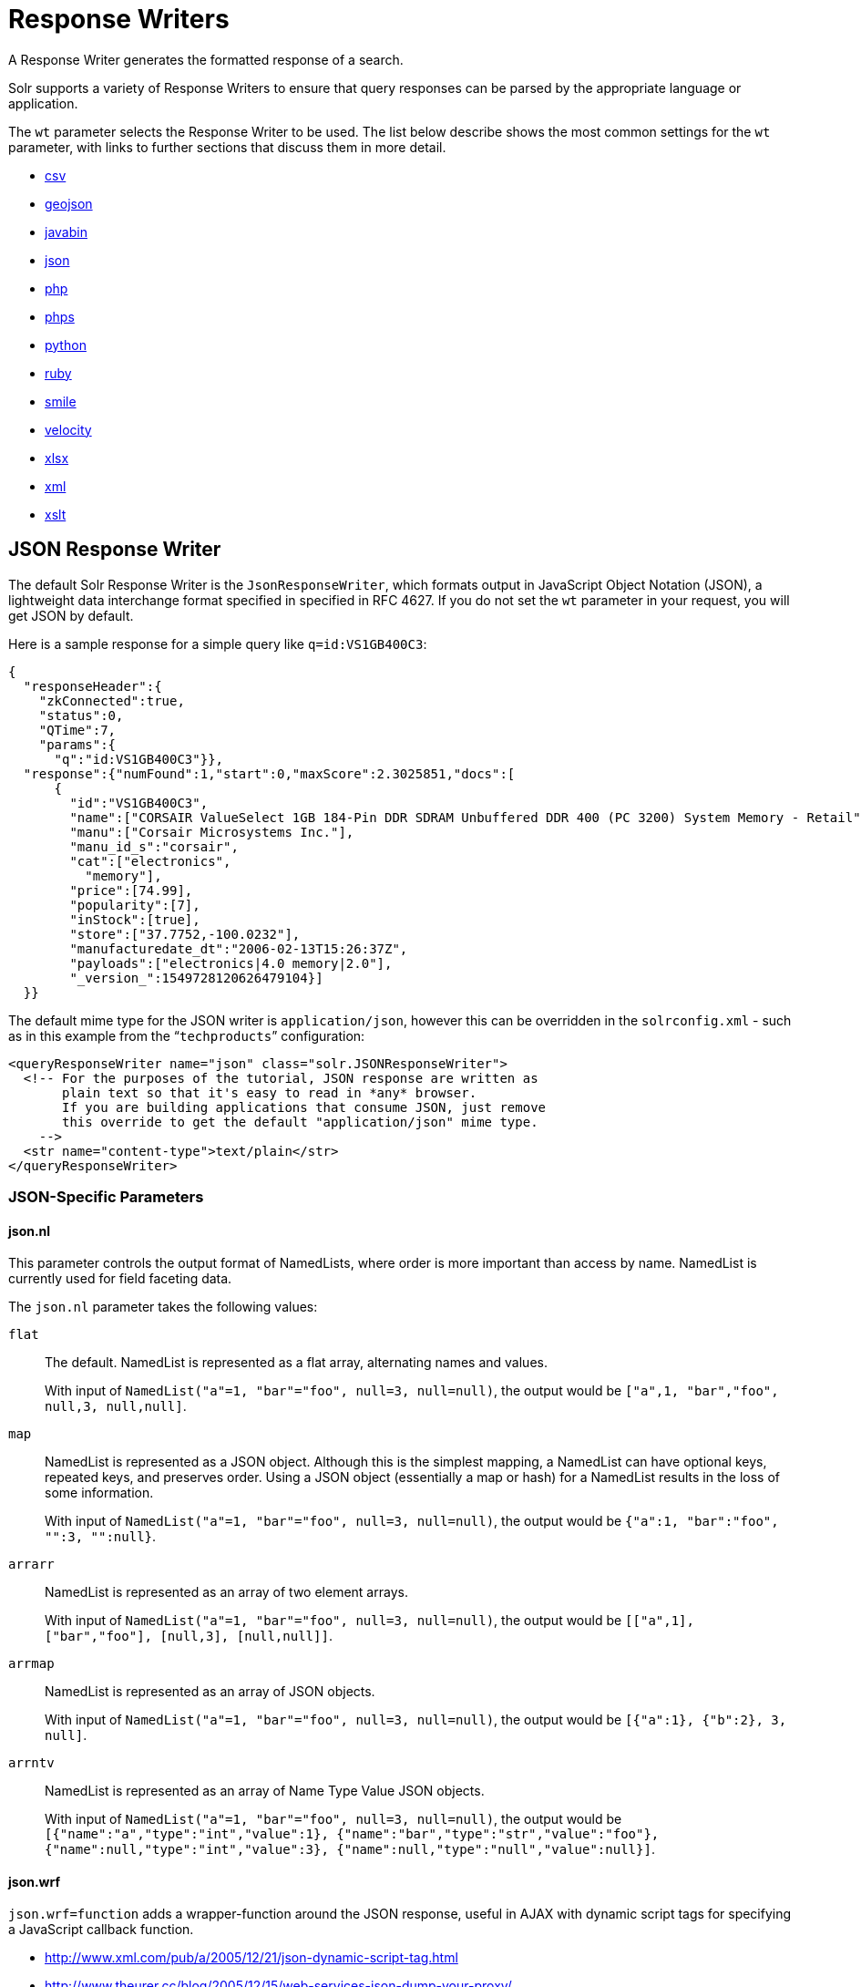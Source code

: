 = Response Writers
:page-children: velocity-response-writer
// Licensed to the Apache Software Foundation (ASF) under one
// or more contributor license agreements.  See the NOTICE file
// distributed with this work for additional information
// regarding copyright ownership.  The ASF licenses this file
// to you under the Apache License, Version 2.0 (the
// "License"); you may not use this file except in compliance
// with the License.  You may obtain a copy of the License at
//
//   http://www.apache.org/licenses/LICENSE-2.0
//
// Unless required by applicable law or agreed to in writing,
// software distributed under the License is distributed on an
// "AS IS" BASIS, WITHOUT WARRANTIES OR CONDITIONS OF ANY
// KIND, either express or implied.  See the License for the
// specific language governing permissions and limitations
// under the License.

A Response Writer generates the formatted response of a search.

Solr supports a variety of Response Writers to ensure that query responses can be parsed by the appropriate language or application.

The `wt` parameter selects the Response Writer to be used. The list below describe shows the most common settings for the `wt` parameter, with links to further sections that discuss them in more detail.

* <<CSV Response Writer,csv>>
* <<GeoJSON Response Writer,geojson>>
* <<Binary Response Writer,javabin>>
* <<JSON Response Writer,json>>
* <<php-writer,php>>
* <<php-writer,phps>>
* <<Python Response Writer,python>>
* <<Ruby Response Writer,ruby>>
* <<Smile Response Writer,smile>>
* <<Velocity Response Writer,velocity>>
* <<XLSX Response Writer,xlsx>>
* <<Standard XML Response Writer,xml>>
* <<XSLT Response Writer,xslt>>

== JSON Response Writer

The default Solr Response Writer is the `JsonResponseWriter`, which formats output in JavaScript Object Notation (JSON), a lightweight data interchange format specified in specified in RFC 4627. If you do not set the `wt` parameter in your request, you will get JSON by default.

Here is a sample response for a simple query like `q=id:VS1GB400C3`:

[source,json]
----
{
  "responseHeader":{
    "zkConnected":true,
    "status":0,
    "QTime":7,
    "params":{
      "q":"id:VS1GB400C3"}},
  "response":{"numFound":1,"start":0,"maxScore":2.3025851,"docs":[
      {
        "id":"VS1GB400C3",
        "name":["CORSAIR ValueSelect 1GB 184-Pin DDR SDRAM Unbuffered DDR 400 (PC 3200) System Memory - Retail"],
        "manu":["Corsair Microsystems Inc."],
        "manu_id_s":"corsair",
        "cat":["electronics",
          "memory"],
        "price":[74.99],
        "popularity":[7],
        "inStock":[true],
        "store":["37.7752,-100.0232"],
        "manufacturedate_dt":"2006-02-13T15:26:37Z",
        "payloads":["electronics|4.0 memory|2.0"],
        "_version_":1549728120626479104}]
  }}
----

The default mime type for the JSON writer is `application/json`, however this can be overridden in the `solrconfig.xml` - such as in this example from the "```techproducts```" configuration:

[source,xml]
----
<queryResponseWriter name="json" class="solr.JSONResponseWriter">
  <!-- For the purposes of the tutorial, JSON response are written as
       plain text so that it's easy to read in *any* browser.
       If you are building applications that consume JSON, just remove
       this override to get the default "application/json" mime type.
    -->
  <str name="content-type">text/plain</str>
</queryResponseWriter>
----

=== JSON-Specific Parameters

==== json.nl

This parameter controls the output format of NamedLists, where order is more important than access by name. NamedList is currently used for field faceting data.

The `json.nl` parameter takes the following values:

`flat`::
The default. NamedList is represented as a flat array, alternating names and values.
+
With input of `NamedList("a"=1, "bar"="foo", null=3, null=null)`, the output would be `["a",1, "bar","foo", null,3, null,null]`.

`map`::
NamedList is represented as a JSON object. Although this is the simplest mapping, a NamedList can have optional keys, repeated keys, and preserves order. Using a JSON object (essentially a map or hash) for a NamedList results in the loss of some information.
+
With input of `NamedList("a"=1, "bar"="foo", null=3, null=null)`, the output would be `{"a":1, "bar":"foo", "":3, "":null}`.

`arrarr`::
NamedList is represented as an array of two element arrays.
+
With input of `NamedList("a"=1, "bar"="foo", null=3, null=null)`, the output would be `[["a",1], ["bar","foo"], [null,3], [null,null]]`.

`arrmap`::
NamedList is represented as an array of JSON objects.
+
With input of `NamedList("a"=1, "bar"="foo", null=3, null=null)`, the output would be `[{"a":1}, {"b":2}, 3, null]`.

`arrntv`::
NamedList is represented as an array of Name Type Value JSON objects.
+
With input of `NamedList("a"=1, "bar"="foo", null=3, null=null)`, the output would be `[{"name":"a","type":"int","value":1}, {"name":"bar","type":"str","value":"foo"}, {"name":null,"type":"int","value":3}, {"name":null,"type":"null","value":null}]`.

==== json.wrf

`json.wrf=function` adds a wrapper-function around the JSON response, useful in AJAX with dynamic script tags for specifying a JavaScript callback function.

* http://www.xml.com/pub/a/2005/12/21/json-dynamic-script-tag.html
* http://www.theurer.cc/blog/2005/12/15/web-services-json-dump-your-proxy/


== Standard XML Response Writer

The XML Response Writer is the most general purpose and reusable Response Writer currently included with Solr. It is the format used in most discussions and documentation about the response of Solr queries.

Note that the XSLT Response Writer can be used to convert the XML produced by this writer to other vocabularies or text-based formats.

The behavior of the XML Response Writer can be driven by the following query parameters.

`version`::
The `version` parameter determines the XML protocol used in the response. Clients are strongly encouraged to _always_ specify the protocol version, so as to ensure that the format of the response they receive does not change unexpectedly if the Solr server is upgraded and a new default format is introduced.
+
The only currently supported version value is `2.2`. The format of the `responseHeader` changed to use the same `<lst>` structure as the rest of the response.
+
The default value is the latest supported.

`stylesheet`::
The `stylesheet` parameter can be used to direct Solr to include a `<?xml-stylesheet type="text/xsl" href="..."?>` declaration in the XML response it returns.
+
The default behavior is not to return any stylesheet declaration at all.
+
[IMPORTANT]
====
Use of the `stylesheet` parameter is discouraged, as there is currently no way to specify external stylesheets, and no stylesheets are provided in the Solr distributions. This is a legacy parameter, which may be developed further in a future release.
====

`indent`::
If the `indent` parameter is used, and has a non-blank value, then Solr will make some attempts at indenting its XML response to make it more readable by humans.
+
The default behavior is not to indent.

== XSLT Response Writer

The XSLT Response Writer applies an XML stylesheet to output. It can be used for tasks such as formatting results for an RSS feed.

=== tr Parameter

The XSLT Response Writer accepts one parameter: the `tr` parameter, which identifies the XML transformation to use. The transformation must be found in the Solr `conf/xslt` directory.

The Content-Type of the response is set according to the `<xsl:output>` statement in the XSLT transform, for example: `<xsl:output media-type="text/html"/>`

=== XSLT Configuration

The example below, from the `sample_techproducts_configs` <<response-writers.adoc#response-writers,configset>> in the Solr distribution, shows how the XSLT Response Writer is configured.

[source,xml]
----
<!--
  Changes to XSLT transforms are taken into account
  every xsltCacheLifetimeSeconds at most.
-->
<queryResponseWriter name="xslt"
                     class="org.apache.solr.request.XSLTResponseWriter">
  <int name="xsltCacheLifetimeSeconds">5</int>
</queryResponseWriter>
----

A value of 5 for `xsltCacheLifetimeSeconds` is good for development, to see XSLT changes quickly. For production you probably want a much higher value.

== Binary Response Writer

This is a custom binary format used by Solr for inter-node communication as well as client-server communication. SolrJ uses this as the default for indexing as well as querying. See <<client-apis.adoc#client-apis,Client APIs>> for more details.

== GeoJSON Response Writer

Returns Solr results in http://geojson.org[GeoJSON] augmented with Solr-specific JSON. To use this, set `wt=geojson` and `geojson.field` to the name of a spatial Solr field. Not all spatial fields types are supported, and you'll get an error if you use an unsupported one.

== Python Response Writer

Solr has an optional Python response format that extends its JSON output in the following ways to allow the response to be safely evaluated by the python interpreter:

* true and false changed to True and False
* Python unicode strings are used where needed
* ASCII output (with unicode escapes) is used for less error-prone interoperability
* newlines are escaped
* null changed to None

[[php-writer]]
== PHP Response Writer and PHP Serialized Response Writer

Solr has a PHP response format that outputs an array (as PHP code) which can be evaluated. Setting the `wt` parameter to `php` invokes the PHP Response Writer.

Example usage:

[source,php]
----
$code = file_get_contents('http://localhost:8983/solr/techproducts/select?q=iPod&wt=php');
eval("$result = " . $code . ";");
print_r($result);
----

Solr also includes a PHP Serialized Response Writer that formats output in a serialized array. Setting the `wt` parameter to `phps` invokes the PHP Serialized Response Writer.

Example usage:

[source,php]
----
$serializedResult = file_get_contents('http://localhost:8983/solr/techproducts/select?q=iPod&wt=phps');
$result = unserialize($serializedResult);
print_r($result);
----

== Ruby Response Writer

Solr has an optional Ruby response format that extends its JSON output in the following ways to allow the response to be safely evaluated by Ruby's interpreter:

* Ruby's single quoted strings are used to prevent possible string exploits.
* \ and ' are the only two characters escaped.
* Unicode escapes are not used. Data is written as raw UTF-8.
* nil used for null.
* \=> is used as the key/value separator in maps.

Here is a simple example of how one may query Solr using the Ruby response format:

[source,ruby]
----
require 'net/http'
h = Net::HTTP.new('localhost', 8983)
hresp, data = h.get('/solr/techproducts/select?q=iPod&wt=ruby', nil)
rsp = eval(data)
puts 'number of matches = ' + rsp['response']['numFound'].to_s
#print out the name field for each returned document
rsp['response']['docs'].each { |doc| puts 'name field = ' + doc['name'\] }
----

== CSV Response Writer

The CSV response writer returns a list of documents in comma-separated values (CSV) format. Other information that would normally be included in a response, such as facet information, is excluded.

The CSV response writer supports multi-valued fields, as well as<<transforming-result-documents.adoc#transforming-result-documents,pseudo-fields>>, and the output of this CSV format is compatible with Solr's https://wiki.apache.org/solr/UpdateCSV[CSV update format].

=== CSV Parameters

These parameters specify the CSV format that will be returned. You can accept the default values or specify your own.

[width="50%",options="header",]
|===
|Parameter |Default Value
|csv.encapsulator |`"`
|csv.escape |None
|csv.separator |`,`
|csv.header |Defaults to `true`. If `false`, Solr does not print the column headers.
|csv.newline |`\n`
|csv.null |Defaults to a zero length string. Use this parameter when a document has no value for a particular field.
|===

=== Multi-Valued Field CSV Parameters

These parameters specify how multi-valued fields are encoded. Per-field overrides for these values can be done using `f.<fieldname>.csv.separator=|`.

[width="50%",options="header",]
|===
|Parameter |Default Value
|csv.mv.encapsulator |None
|csv.mv.escape |`\`
|csv.mv.separator |Defaults to the `csv.separator` value.
|===

=== CSV Writer Example

`\http://localhost:8983/solr/techproducts/select?q=ipod&fl=id,cat,name,popularity,price,score&wt=csv` returns:

[source,csv]
----
id,cat,name,popularity,price,score
IW-02,"electronics,connector",iPod & iPod Mini USB 2.0 Cable,1,11.5,0.98867977
F8V7067-APL-KIT,"electronics,connector",Belkin Mobile Power Cord for iPod w/ Dock,1,19.95,0.6523595
MA147LL/A,"electronics,music",Apple 60 GB iPod with Video Playback Black,10,399.0,0.2446348
----

[[velocity-writer]]
== Velocity Response Writer

The `VelocityResponseWriter` processes the Solr response and request context through Apache Velocity templating.

See the <<velocity-response-writer.adoc#velocity-response-writer,Velocity Response Writer>> section for details.

== Smile Response Writer

The Smile format is a JSON-compatible binary format, described in detail here: http://wiki.fasterxml.com/SmileFormat.

== XLSX Response Writer

Use this to get the response as a spreadsheet in the .xlsx (Microsoft Excel) format. It accepts parameters in the form `colwidth.<field-name>` and `colname.<field-name>` which helps you customize the column widths and column names.

This response writer has been added as part of the extraction library, and will only work if the extraction contrib is present in the server classpath. Defining the classpath with the `lib` directive is not sufficient. Instead, you will need to copy the necessary .jars to the Solr webapp's `lib` directory manually. You can run these commands from your `$SOLR_INSTALL` directory:

[source,bash]
----
cp contrib/extraction/lib/*.jar server/solr-webapp/webapp/WEB-INF/lib/
cp dist/solr-cell-6.3.0.jar server/solr-webapp/webapp/WEB-INF/lib/
----

Once the libraries are in place, you can add `wt=xlsx` to your request, and results will be returned as an XLSX sheet.
